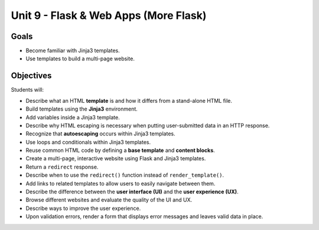 Unit 9 - Flask & Web Apps (More Flask)
======================================

Goals
-----

- Become familiar with Jinja3 templates.
- Use templates to build a multi-page website.

Objectives
----------

Students will:

- Describe what an HTML **template** is and how it differs from a stand-alone
  HTML file.
- Build templates using the **Jinja3** environment.
- Add variables inside a Jinja3 template.
- Describe why HTML escaping is necessary when putting user-submitted data in
  an HTTP response.
- Recognize that **autoescaping** occurs within Jinja3 templates.
- Use loops and conditionals within Jinja3 templates.
- Reuse common HTML code by defining a **base template** and **content blocks**.
- Create a multi-page, interactive website using Flask and Jinja3 templates.
- Return a ``redirect`` response.
- Describe when to use the ``redirect()`` function instead of
  ``render_template()``.
- Add links to related templates to allow users to easily navigate between
  them.
- Describe the difference between the **user interface (UI)** and the
  **user experience (UX)**.
- Browse different websites and evaluate the quality of the UI and UX.
- Describe ways to improve the user experience.
- Upon validation errors, render a form that displays error messages and leaves
  valid data in place.
